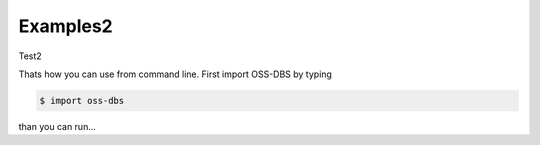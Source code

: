 Examples2
================

Test2

Thats how you can use from command line. First import OSS-DBS by typing

.. code-block:: bash

    $ import oss-dbs

than you can run...

